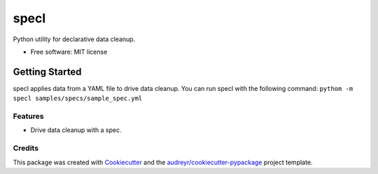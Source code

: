 =====
specl
=====


.. image:: https://travis-ci.com/tgdolan/specl.svg?branch=master
    :target: https://travis-ci.com/tgdolan/specl

Python utility for declarative data cleanup.


* Free software: MIT license

Getting Started
_______________
specl applies data from a YAML file to drive data cleanup. You can run specl with the following command:
``pythom -m specl samples/specs/sample_spec.yml``

Features
--------

* Drive data cleanup with a spec.

Credits
-------

This package was created with Cookiecutter_ and the `audreyr/cookiecutter-pypackage`_ project template.

.. _Cookiecutter: https://github.com/audreyr/cookiecutter
.. _`audreyr/cookiecutter-pypackage`: https://github.com/audreyr/cookiecutter-pypackage
